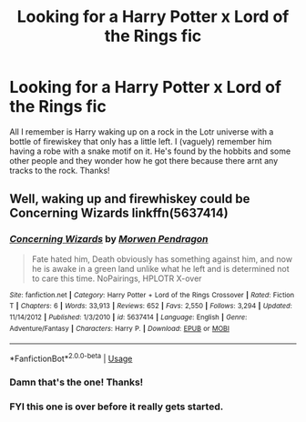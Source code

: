 #+TITLE: Looking for a Harry Potter x Lord of the Rings fic

* Looking for a Harry Potter x Lord of the Rings fic
:PROPERTIES:
:Author: Has_the_gay
:Score: 5
:DateUnix: 1571154145.0
:DateShort: 2019-Oct-15
:FlairText: What's That Fic?
:END:
All I remember is Harry waking up on a rock in the Lotr universe with a bottle of firewiskey that only has a little left. I (vaguely) remember him having a robe with a snake motif on it. He's found by the hobbits and some other people and they wonder how he got there because there arnt any tracks to the rock. Thanks!


** Well, waking up and firewhiskey could be Concerning Wizards linkffn(5637414)
:PROPERTIES:
:Author: muleGwent
:Score: 1
:DateUnix: 1571161086.0
:DateShort: 2019-Oct-15
:END:

*** [[https://www.fanfiction.net/s/5637414/1/][*/Concerning Wizards/*]] by [[https://www.fanfiction.net/u/1603973/Morwen-Pendragon][/Morwen Pendragon/]]

#+begin_quote
  Fate hated him, Death obviously has something against him, and now he is awake in a green land unlike what he left and is determined not to care this time. NoPairings, HPLOTR X-over
#+end_quote

^{/Site/:} ^{fanfiction.net} ^{*|*} ^{/Category/:} ^{Harry} ^{Potter} ^{+} ^{Lord} ^{of} ^{the} ^{Rings} ^{Crossover} ^{*|*} ^{/Rated/:} ^{Fiction} ^{T} ^{*|*} ^{/Chapters/:} ^{6} ^{*|*} ^{/Words/:} ^{33,913} ^{*|*} ^{/Reviews/:} ^{652} ^{*|*} ^{/Favs/:} ^{2,550} ^{*|*} ^{/Follows/:} ^{3,294} ^{*|*} ^{/Updated/:} ^{11/14/2012} ^{*|*} ^{/Published/:} ^{1/3/2010} ^{*|*} ^{/id/:} ^{5637414} ^{*|*} ^{/Language/:} ^{English} ^{*|*} ^{/Genre/:} ^{Adventure/Fantasy} ^{*|*} ^{/Characters/:} ^{Harry} ^{P.} ^{*|*} ^{/Download/:} ^{[[http://www.ff2ebook.com/old/ffn-bot/index.php?id=5637414&source=ff&filetype=epub][EPUB]]} ^{or} ^{[[http://www.ff2ebook.com/old/ffn-bot/index.php?id=5637414&source=ff&filetype=mobi][MOBI]]}

--------------

*FanfictionBot*^{2.0.0-beta} | [[https://github.com/tusing/reddit-ffn-bot/wiki/Usage][Usage]]
:PROPERTIES:
:Author: FanfictionBot
:Score: 1
:DateUnix: 1571161107.0
:DateShort: 2019-Oct-15
:END:


*** Damn that's the one! Thanks!
:PROPERTIES:
:Author: Has_the_gay
:Score: 1
:DateUnix: 1571161558.0
:DateShort: 2019-Oct-15
:END:


*** FYI this one is over before it really gets started.
:PROPERTIES:
:Author: ThellraAK
:Score: 1
:DateUnix: 1571306266.0
:DateShort: 2019-Oct-17
:END:
